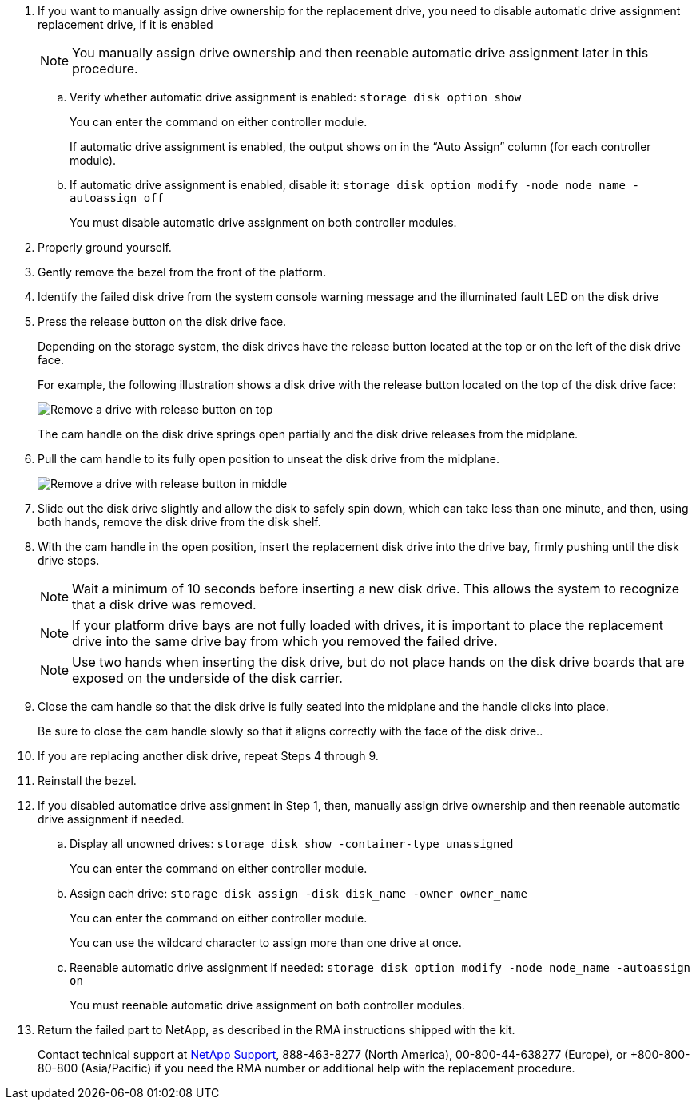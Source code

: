 
. If you want to manually assign drive ownership for the replacement drive, you need to disable automatic drive assignment replacement drive, if it is enabled
+
NOTE: You manually assign drive ownership and then reenable automatic drive assignment later in this procedure.

 .. Verify whether automatic drive assignment is enabled: `storage disk option show`
+
You can enter the command on either controller module.
+
If automatic drive assignment is enabled, the output shows `on` in the "`Auto Assign`" column (for each controller module).

 .. If automatic drive assignment is enabled, disable it: `storage disk option modify -node node_name -autoassign off`
+
You must disable automatic drive assignment on both controller modules.

. Properly ground yourself.
. Gently remove the bezel from the front of the platform.
. Identify the failed disk drive from the system console warning message and the illuminated fault LED on the disk drive
. Press the release button on the disk drive face.
+
Depending on the storage system, the disk drives have the release button located at the top or on the left of the disk drive face.
+
For example, the following illustration shows a disk drive with the release button located on the top of the disk drive face:
+
image::../media/2240_removing_disk.gif[Remove a drive with release button on top]
+
The cam handle on the disk drive springs open partially and the disk drive releases from the midplane.

. Pull the cam handle to its fully open position to unseat the disk drive from the midplane.
+
image::../media/drw_drive_open.gif[Remove a drive with release button in middle]

. Slide out the disk drive slightly and allow the disk to safely spin down, which can take less than one minute, and then, using both hands, remove the disk drive from the disk shelf.
. With the cam handle in the open position, insert the replacement disk drive into the drive bay, firmly pushing until the disk drive stops.
+
NOTE: Wait a minimum of 10 seconds before inserting a new disk drive. This allows the system to recognize that a disk drive was removed.
+
NOTE: If your platform drive bays are not fully loaded with drives, it is important to place the replacement drive into the same drive bay from which you removed the failed drive.
+
NOTE: Use two hands when inserting the disk drive, but do not place hands on the disk drive boards that are exposed on the underside of the disk carrier.

. Close the cam handle so that the disk drive is fully seated into the midplane and the handle clicks into place.
+
Be sure to close the cam handle slowly so that it aligns correctly with the face of the disk drive..

. If you are replacing another disk drive, repeat Steps 4 through 9.
. Reinstall the bezel.
. If you disabled automatice drive assignment in Step 1, then, manually assign drive ownership and then reenable automatic drive assignment if needed.
 .. Display all unowned drives: `storage disk show -container-type unassigned`
+
You can enter the command on either controller module.

 .. Assign each drive: `storage disk assign -disk disk_name -owner owner_name`
+
You can enter the command on either controller module.
+
You can use the wildcard character to assign more than one drive at once.

 .. Reenable automatic drive assignment if needed: `storage disk option modify -node node_name -autoassign on`
+
You must reenable automatic drive assignment on both controller modules.
. Return the failed part to NetApp, as described in the RMA instructions shipped with the kit.
+
Contact technical support at https://mysupport.netapp.com/site/global/dashboard[NetApp Support], 888-463-8277 (North America), 00-800-44-638277 (Europe), or +800-800-80-800 (Asia/Pacific) if you need the RMA number or additional help with the replacement procedure.
